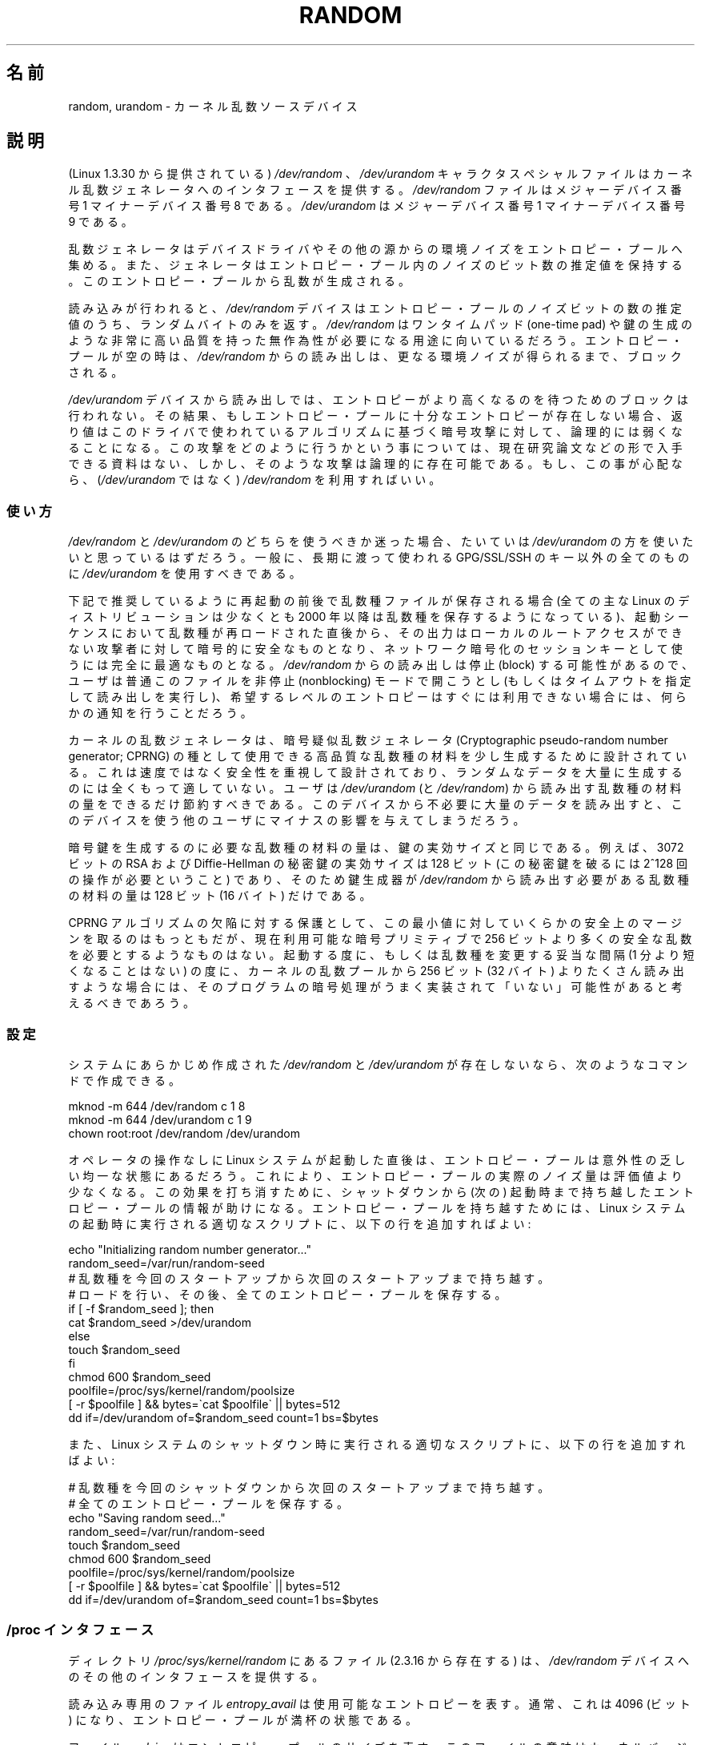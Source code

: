 .\" Copyright (c) 1997 John S. Kallal (kallal@voicenet.com)
.\"
.\" This is free documentation; you can redistribute it and/or
.\" modify it under the terms of the GNU General Public License as
.\" published by the Free Software Foundation; either version 2 of
.\" the License, or (at your option) any later version.
.\"
.\" Some changes by tytso and aeb.
.\"
.\" 2004-12-16, John V. Belmonte/mtk, Updated init and quit scripts
.\" 2004-04-08, AEB, Improved description of read from /dev/urandom
.\" 2008-06-20, George Spelvin <linux@horizon.com>,
.\"             Matt Mackall <mpm@selenic.com>
.\"     Add a Usage subsection that recommends most users to use
.\"     /dev/urandom, and emphasizes parsimonious usage of /dev/random.
.\"
.\" Japanese Version Copyright (c) 1998
.\"           ISHIKAWA Mutsumi, all rights reserved.
.\" Translated into Japanese Mon Jan 12 03:20:27 JST 1998
.\"         by ISHIKAWA Mutsumi <ishikawa@linux.or.jp>
.\" Japanese Version Last Modified Thu Feb  5 21:08:33 JST 1998
.\"	by ISHIKAWA Mutsumi <ishikawa@linux.or.jp>
.\" Updated & Modified Sun Jun  6 14:48:03 JST 2004
.\"	by Yuichi SATO <ysato444@yahoo.co.jp>
.\" Updated & Modified Tue Jan 18 04:21:16 JST 2005 by Yuichi SATO
.\" Updated & Modified Fri Apr 22 03:44:01 JST 2005 by Yuichi SATO
.\" Updated 2008-08-13, Akihiro MOTOKI <amotoki@dd.iij4u.or.jp>, LDP v3.05
.\"
.\"WORD:	random generator	乱数ジェネレータ
.\"
.TH RANDOM 4 2010-08-29 "Linux" "Linux Programmer's Manual"
.\"O .SH NAME
.SH 名前
.\"O random, urandom \- kernel random number source devices
random, urandom \- カーネル乱数ソースデバイス
.\"O .SH DESCRIPTION
.SH 説明
.\"O The character special files \fI/dev/random\fP and
.\"O \fI/dev/urandom\fP (present since Linux 1.3.30)
.\"O provide an interface to the kernel's random number generator.
(Linux 1.3.30 から提供されている) \fI/dev/random\fP 、
\fI/dev/urandom\fP キャラクタスペシャルファイルは
カーネル乱数ジェネレータへのインタフェースを提供する。
.\"O File \fI/dev/random\fP has major device number 1
.\"O and minor device number 8.
.\"O File \fI/dev/urandom\fP has major device number 1 and minor device number 9.
\fI/dev/random\fP ファイルはメジャーデバイス番号 1
マイナーデバイス番号 8 である。
\fI/dev/urandom\fP はメジャーデバイス番号 1
マイナーデバイス番号 9 である。
.LP
.\"O The random number generator gathers environmental noise
.\"O from device drivers and other sources into an entropy pool.
乱数ジェネレータはデバイスドライバやその他の源からの環境ノイズを
エントロピー・プールへ集める。
.\"O The generator also keeps an estimate of the
.\"O number of bits of noise in the entropy pool.
また、ジェネレータはエントロピー・プール内のノイズのビット数の推定値を
保持する。
.\"O From this entropy pool random numbers are created.
このエントロピー・プールから乱数が生成される。
.LP
.\"O When read, the \fI/dev/random\fP device will only return random bytes
.\"O within the estimated number of bits of noise in the entropy
.\"O pool.
.\"O \fI/dev/random\fP should be suitable for uses that need very
.\"O high quality randomness such as one-time pad or key generation.
読み込みが行われると、
\fI/dev/random\fP
デバイスはエントロピー・プールのノイズビットの数の推定値のうち、
ランダムバイトのみを返す。
\fI/dev/random\fP はワンタイムパッド (one-time pad) や鍵の生成のような
非常に高い品質を持った無作為性が必要になる用途に向いているだろう。
.\"O When the entropy pool is empty, reads from \fI/dev/random\fP will block
.\"O until additional environmental noise is gathered.
エントロピー・プールが空の時は、\fI/dev/random\fP からの読み出しは、
更なる環境ノイズが得られるまで、ブロックされる。
.LP
.\"O A read from the \fI/dev/urandom\fP device will not block
.\"O waiting for more entropy.
.\"O As a result, if there is not sufficient entropy in the
.\"O entropy pool, the returned values are theoretically vulnerable to a
.\"O cryptographic attack on the algorithms used by the driver.
.\"O Knowledge of how to do this is not available in the current unclassified
.\"O literature, but it is theoretically possible that such an attack may
.\"O exist.
.\"O If this is a concern in your application, use \fI/dev/random\fP
.\"O instead.
\fI/dev/urandom\fP デバイスから読み出しでは、
エントロピーがより高くなるのを待つためのブロックは行われない。
その結果、もしエントロピー・プールに十分なエントロピーが存在しない場合、
返り値はこのドライバで使われているアルゴリズムに基づく暗号攻撃に対して、
論理的には弱くなることになる。
この攻撃をどのように行うかという事については、現在研究論文などの
形で入手できる資料はない、しかし、そのような攻撃は論理的に存在可能である。
もし、この事が心配なら、(\fI/dev/urandom\fP ではなく)
\fI/dev/random\fP を利用すればいい。
.\"O .SS Usage
.SS 使い方
.\"O If you are unsure about whether you should use
.\"O .IR /dev/random
.\"O or
.\"O .IR /dev/urandom ,
.\"O then probably you want to use the latter.
.\"O As a general rule,
.\"O .IR /dev/urandom
.\"O should be used for everything except long-lived GPG/SSL/SSH keys.
.I /dev/random
と
.I /dev/urandom
のどちらを使うべきか迷った場合、たいていは
.I /dev/urandom
の方を使いたいと思っているはずだろう。
一般に、長期に渡って使われる GPG/SSL/SSH のキー以外の全てのものに
.I /dev/urandom
を使用すべきである。

.\"O If a seed file is saved across reboots as recommended below (all major
.\"O Linux distributions have done this since 2000 at least), the output is
.\"O cryptographically secure against attackers without local root access as
.\"O soon as it is reloaded in the boot sequence, and perfectly adequate for
.\"O network encryption session keys.
.\"O Since reads from
.\"O .I /dev/random
.\"O may block, users will usually want to open it in nonblocking mode
.\"O (or perform a read with timeout),
.\"O and provide some sort of user notification if the desired
.\"O entropy is not immediately available.
下記で推奨しているように再起動の前後で乱数種ファイルが保存される場合
(全ての主な Linux のディストリビューションは少なくとも 2000 年以降は
乱数種を保存するようになっている)、起動シーケンスにおいて乱数種が
再ロードされた直後から、その出力はローカルのルートアクセスができない
攻撃者に対して暗号的に安全なものとなり、ネットワーク暗号化のセッションキー
として使うには完全に最適なものとなる。
.I /dev/random
からの読み出しは停止 (block) する可能性があるので、ユーザは普通
このファイルを非停止 (nonblocking) モードで開こうとし
(もしくはタイムアウトを指定して読み出しを実行し)、希望するレベルの
エントロピーはすぐには利用できない場合には、何らかの通知を行うことだろう。

.\"O The kernel random-number generator is designed to produce a small
.\"O amount of high-quality seed material to seed a
.\"O cryptographic pseudo-random number generator (CPRNG).
.\"O It is designed for security, not speed, and is poorly
.\"O suited to generating large amounts of random data.
.\"O Users should be very economical in the amount of seed
.\"O material that they read from
.\"O .IR /dev/urandom
.\"O (and
.\"O .IR /dev/random );
.\"O unnecessarily reading large quantities of data from this device will have
.\"O a negative impact on other users of the device.
カーネルの乱数ジェネレータは、暗号疑似乱数ジェネレータ (Cryptographic
pseudo-random number generator; CPRNG) の種として使用できる
高品質な乱数種の材料を少し生成するために設計されている。
これは速度ではなく安全性を重視して設計されており、
ランダムなデータを大量に生成するのには全くもって適していない。
ユーザは
.I /dev/urandom
(と
.IR /dev/random )
から読み出す乱数種の材料の量をできるだけ節約すべきである。
このデバイスから不必要に大量のデータを読み出すと、このデバイスを使う
他のユーザにマイナスの影響を与えてしまうだろう。

.\"O The amount of seed material required to generate a cryptographic key
.\"O equals the effective key size of the key.
.\"O For example, a 3072-bit RSA
.\"O or Diffie-Hellman private key has an effective key size of 128 bits
.\"O (it requires about 2^128 operations to break) so a key generator only
.\"O needs 128 bits (16 bytes) of seed material from
.\"O .IR /dev/random .
暗号鍵を生成するのに必要な乱数種の材料の量は、鍵の実効サイズと同じである。
例えば、3072 ビットの RSA および Diffie-Hellman の秘密鍵の実効サイズは
128 ビット (この秘密鍵を破るには 2^128 回の操作が必要ということ) であり、
そのため鍵生成器が
.I /dev/random
から読み出す必要がある乱数種の材料の量は 128 ビット (16 バイト) だけである。

.\"O While some safety margin above that minimum is reasonable, as a guard
.\"O against flaws in the CPRNG algorithm, no cryptographic primitive
.\"O available today can hope to promise more than 256 bits of security,
.\"O so if any program reads more than 256 bits (32 bytes) from the kernel
.\"O random pool per invocation, or per reasonable reseed interval (not less
.\"O than one minute), that should be taken as a sign that its cryptography is
.\"O .I not
.\"O skilfully implemented.
CPRNG アルゴリズムの欠陥に対する保護として、この最小値に対していくらかの
安全上のマージンを取るのはもっともだが、現在利用可能な暗号プリミティブで
256 ビットより多くの安全な乱数を必要とするようなものはない。
起動する度に、もしくは乱数種を変更する妥当な間隔 (1 分より短くなることはない)
の度に、カーネルの乱数プールから 256 ビット (32 バイト) よりたくさん読み出す
ような場合には、そのプログラムの暗号処理がうまく実装されて「いない」可能性が
あると考えるべきであろう。
.\"O .SS Configuration
.SS 設定
.\"O If your system does not have
.\"O \fI/dev/random\fP and \fI/dev/urandom\fP created already, they
.\"O can be created with the following commands:
システムにあらかじめ作成された \fI/dev/random\fP と
\fI/dev/urandom\fP が存在しないなら、次のようなコマンドで作成できる。
.nf

    mknod \-m 644 /dev/random c 1 8
    mknod \-m 644 /dev/urandom c 1 9
    chown root:root /dev/random /dev/urandom
.fi

.\"O When a Linux system starts up without much operator interaction,
.\"O the entropy pool may be in a fairly predictable state.
オペレータの操作なしに Linux システムが起動した直後は、
エントロピー・プールは意外性の乏しい均一な状態にあるだろう。
.\"O This reduces the actual amount of noise in the entropy pool
.\"O below the estimate.
.\"O In order to counteract this effect, it helps to carry
.\"O entropy pool information across shut-downs and start-ups.
これにより、エントロピー・プールの実際のノイズ量は評価値より少なくなる。
この効果を打ち消すために、シャットダウンから (次の) 起動時まで持ち越した
エントロピー・プールの情報が助けになる。
.\"O To do this, add the following lines to an appropriate script
.\"O which is run during the Linux system start-up sequence:
エントロピー・プールを持ち越すためには、
Linux システムの起動時に実行される適切なスクリプトに、
以下の行を追加すればよい:
.nf

    echo "Initializing random number generator..."
    random_seed=/var/run/random-seed
.\"O     # Carry a random seed from start-up to start-up
.\"O     # Load and then save the whole entropy pool
    # 乱数種を今回のスタートアップから次回のスタートアップまで持ち越す。
    # ロードを行い、その後、全てのエントロピー・プールを保存する。
    if [ \-f $random_seed ]; then
        cat $random_seed >/dev/urandom
    else
        touch $random_seed
    fi
    chmod 600 $random_seed
    poolfile=/proc/sys/kernel/random/poolsize
    [ \-r $poolfile ] && bytes=\`cat $poolfile\` || bytes=512
    dd if=/dev/urandom of=$random_seed count=1 bs=$bytes
.fi

.\"O Also, add the following lines in an appropriate script which is
.\"O run during the Linux system shutdown:
また、Linux システムのシャットダウン時に実行される適切なスクリプトに、
以下の行を追加すればよい:
.nf

.\"O     # Carry a random seed from shut-down to start-up
.\"O     # Save the whole entropy pool
    # 乱数種を今回のシャットダウンから次回のスタートアップまで持ち越す。
    # 全てのエントロピー・プールを保存する。
    echo "Saving random seed..."
    random_seed=/var/run/random-seed
    touch $random_seed
    chmod 600 $random_seed
    poolfile=/proc/sys/kernel/random/poolsize
    [ \-r $poolfile ] && bytes=\`cat $poolfile\` || bytes=512
    dd if=/dev/urandom of=$random_seed count=1 bs=$bytes
.fi
.\"O .SS "/proc Interface"
.SS "/proc インタフェース"
.\"O The files in the directory
.\"O .I /proc/sys/kernel/random
.\"O (present since 2.3.16) provide an additional interface to the
.\"O .I /dev/random
.\"O device.
ディレクトリ
.I /proc/sys/kernel/random
にあるファイル (2.3.16 から存在する) は、
.I /dev/random
デバイスへのその他のインタフェースを提供する。
.LP
.\"O The read-only file
.\"O .I entropy_avail
.\"O gives the available entropy.
.\"O Normally, this will be 4096 (bits),
.\"O a full entropy pool.
読み込み専用のファイル
.I entropy_avail
は使用可能なエントロピーを表す。
通常、これは 4096 (ビット) になり、エントロピー・プールが満杯の状態である。
.LP
.\"O The file
.\"O .I poolsize
.\"O gives the size of the entropy pool.
ファイル
.I poolsize
はエントロピー・プールのサイズを表す。
.\"O The semantics of this file vary across kernel versions:
このファイルの意味はカーネルバージョンにより異なる。
.RS
.TP 12
Linux 2.4:
.\"O This file gives the size of the entropy pool in
.\"O .IR bytes .
.\"O Normally, this file will have the value 512, but it is writable,
.\"O and can be changed to any value for which an algorithm is available.
.\"O The choices are 32, 64, 128, 256, 512, 1024, or 2048.
このファイルはエントロピー・プールのサイズを「バイト」単位で規定する。
通常、このファイルの値は 512 になるが、書き込み可能であり、
アルゴリズムで利用可能な任意の値に変更できる。
選択可能な値は 32, 64, 128, 256, 512, 1024, 2048 である。
.TP
Linux 2.6:
.\"O This file is read-only, and gives the size of the entropy pool in
.\"O .IR bits .
.\"O It contains the value 4096.
このファイルは読み出し専用であり、
エントロピー・プールのサイズを「ビット」単位で規定する。
値は 4096 である。
.RE
.LP
.\"O The file
.\"O .I read_wakeup_threshold
.\"O contains the number of bits of entropy required for waking up processes
.\"O that sleep waiting for entropy from
.\"O .IR /dev/random .
ファイル
.I read_wakeup_threshold
は
.I /dev/random
からのエントロピーを待って休止しているプロセスを起こすのに必要な
エントロピーのビット数を保持している。
.\"O The default is 64.
デフォルトは 64 である。
.\"O The file
.\"O .I write_wakeup_threshold
.\"O contains the number of bits of entropy below which we wake up
.\"O processes that do a
.\"O .BR select (2)
.\"O or
.\"O .BR poll (2)
.\"O for write access to
.\"O .IR /dev/random .
ファイル
.I write_wakeup_threshold
はエントロピーのビット数を保持しており、この値以下になったら
.I /dev/random
への書き込みアクセスのために
.BR select (2)
または
.BR poll (2)
を実行するプロセスを起こす。
.\"O These values can be changed by writing to the files.
この値はファイルに書き込みを行うことによって変更できる。
.LP
.\"O The read-only files
.\"O .I uuid
.\"O and
.\"O .I boot_id
.\"O contain random strings like 6fd5a44b-35f4-4ad4-a9b9-6b9be13e1fe9.
読み込み専用のファイル
.I uuid
と
.I boot_id
は 6fd5a44b-35f4-4ad4-a9b9-6b9be13e1fe9 のような
ランダムな文字列を保持している。
.\"O The former is generated afresh for each read, the latter was
.\"O generated once.
前者は読み込みの度に新たに生成され、
後者は 1 度だけ生成される。
.\"O .SH FILES
.SH ファイル
/dev/random
.br
/dev/urandom
.\"O .\" .SH AUTHOR
.\" .SH 著者
.\"O .\" The kernel's random number generator was written by
.\"O .\" Theodore Ts'o (tytso@athena.mit.edu).
.\" カーネル・ランダムナンバー・ジェネレータは Theodora Ts'o
.\" (tytso@athena.mit.edu) によって書かれた。
.\"O .SH "SEE ALSO"
.SH 関連項目
mknod (1)
.br
RFC\ 1750, "Randomness Recommendations for Security"
.\" .SH 翻訳者
.\" 石川 睦 <ishikawa@linux.or.jp>
